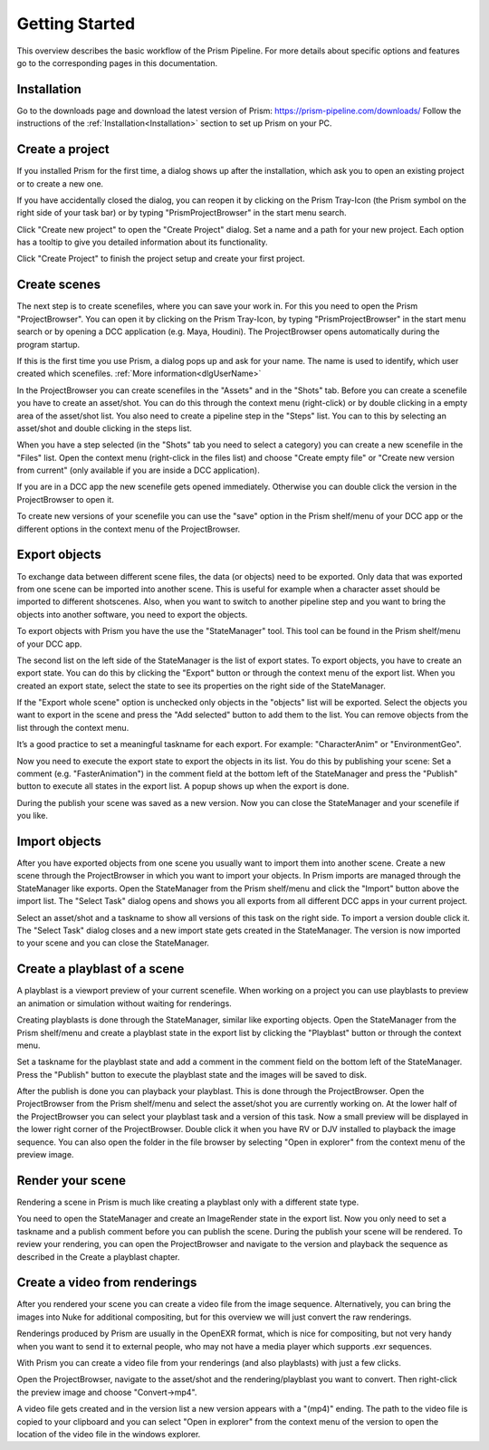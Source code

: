 Getting Started
*****************

This overview describes the basic workflow of the Prism Pipeline. For more details about specific options and features go to the corresponding pages in this documentation.


Installation
===================

Go to the downloads page and download the latest version of Prism: https://prism-pipeline.com/downloads/
Follow the instructions of the :ref:`Installation<Installation>` section to set up Prism on your PC.


Create a project
===================
If you installed Prism for the first time, a dialog shows up after the installation, which ask you to open an existing project or to create a new one.

.. image:: images/noProject.png

If you have accidentally closed the dialog, you can reopen it by clicking on the Prism Tray-Icon (the Prism symbol on the right side of your task bar) or by typing "PrismProjectBrowser" in the start menu search.

Click "Create new project" to open the "Create Project" dialog. Set a name and a path for your new project. Each option has a tooltip to give you detailed information about its functionality.

.. image:: images/CreateProject.png

Click "Create Project" to finish the project setup and create your first project.


Create scenes
===================

The next step is to create scenefiles, where you can save your work in. For this you need to open the Prism "ProjectBrowser". You can open it by clicking on the Prism Tray-Icon, by typing "PrismProjectBrowser" in the start menu search or by opening a DCC application (e.g. Maya, Houdini). The ProjectBrowser opens automatically during the program startup.

If this is the first time you use Prism, a dialog pops up and ask for your name. The name is used to identify, which user created which scenefiles. :ref:`More information<dlgUserName>`

.. image:: images/username.png

In the ProjectBrowser you can create scenefiles in the "Assets" and in the "Shots" tab. Before you can create a scenefile you have to create an asset/shot. You can do this through the context menu (right-click) or by double clicking in a empty area of the asset/shot list. You also need to create a pipeline step in the "Steps" list. You can to this by selecting an asset/shot and double clicking in the steps list.

When you have a step selected (in the "Shots" tab you need to select a category) you can create a new scenefile in the "Files" list. Open the context menu (right-click in the files list) and choose "Create empty file" or "Create new version from current" (only available if you are inside a DCC application).

.. image:: images/sceneCreated.png

If you are in a DCC app the new scenefile gets opened immediately. Otherwise you can double click the version in the ProjectBrowser to open it.

To create new versions of your scenefile you can use the "save" option in the Prism shelf/menu of your DCC app or the different options in the context menu of the ProjectBrowser.


Export objects
===================

To exchange data between different scene files, the data (or objects) need to be exported. Only data that was exported from one scene can be imported into another scene. This is useful for example when a character asset should be imported to different shotscenes. Also, when you want to switch to another pipeline step and you want to bring the objects into another software, you need to export the objects.

To export objects with Prism you have the use the "StateManager" tool. This tool can be found in the Prism shelf/menu of your DCC app.

.. image:: images/mayaShelf.png

The second list on the left side of the StateManager is the list of export states. To export objects, you have to create an export state. You can do this by clicking the "Export" button or through the context menu of the export list. When you created an export state, select the state to see its properties on the right side of the StateManager.

.. image:: images/statemanager.png

If the "Export whole scene" option is unchecked only objects in the "objects" list will be exported. Select the objects you want to export in the scene and press the "Add selected" button to add them to the list. You can remove objects from the list through the context menu.

It’s a good practice to set a meaningful taskname for each export. For example: "CharacterAnim" or "EnvironmentGeo".

Now you need to execute the export state to export the objects in its list. You do this by publishing your scene:
Set a comment (e.g. "FasterAnimation") in the comment field at the bottom left of the StateManager and press the "Publish" button to execute all states in the export list. A popup shows up when the export is done.

.. image:: images/publishExport.png

During the publish your scene was saved as a new version. Now you can close the StateManager and your scenefile if you like.


Import objects
===================

After you have exported objects from one scene you usually want to import them into another scene. Create a new scene through the ProjectBrowser in which you want to import your objects. In Prism imports are managed through the StateManager like exports. Open the StateManager from the Prism shelf/menu and click the "Import" button above the import list. The "Select Task" dialog opens and shows you all exports from all different DCC apps in your current project.

.. image:: images/selectTask.png

Select an asset/shot and a taskname to show all versions of this task on the right side. To import a version double click it. The "Select Task" dialog closes and a new import state gets created in the StateManager. The version is now imported to your scene and you can close the StateManager.


Create a playblast of a scene
======================================

A playblast is a viewport preview of your current scenefile. When working on a project you can use playblasts to preview an animation or simulation without waiting for renderings.

Creating playblasts is done through the StateManager, similar like exporting objects. Open the StateManager from the Prism shelf/menu and create a playblast state in the export list by clicking the "Playblast" button or through the context menu.

.. image:: images/playblast.png

Set a taskname for the playblast state and add a comment in the comment field on the bottom left of the StateManager. Press the "Publish" button to execute the playblast state and the images will be saved to disk.

After the publish is done you can playback your playblast. This is done through the ProjectBrowser. Open the ProjectBrowser from the Prism shelf/menu and select the asset/shot you are currently working on. At the lower half of the ProjectBrowser you can select your playblast task and a version of this task. Now a small preview will be displayed in the lower right corner of the ProjectBrowser. Double click it when you have RV or DJV installed to playback the image sequence. You can also open the folder in the file browser by selecting "Open in explorer" from the context menu of the preview image.

.. image:: images/pbreview.png


Render your scene
===================

Rendering a scene in Prism is much like creating a playblast only with a different state type.

You need to open the StateManager and create an ImageRender state in the export list. Now you only need to set a taskname and a publish comment before you can publish the scene. During the publish your scene will be rendered. To review your rendering, you can open the ProjectBrowser and navigate to the version and playback the sequence as described in the Create a playblast chapter.


Create a video from renderings
======================================

After you rendered your scene you can create a video file from the image sequence. Alternatively, you can bring the images into Nuke for additional compositing, but for this overview we will just convert the raw renderings.

Renderings produced by Prism are usually in the OpenEXR format, which is nice for compositing, but not very handy when you want to send it to external people, who may not have a media player which supports .exr sequences.

With Prism you can create a video file from your renderings (and also playblasts) with just a few clicks.

Open the ProjectBrowser, navigate to the asset/shot and the rendering/playblast you want to convert. Then right-click the preview image and choose "Convert->mp4".

.. image:: images/convert.png

A video file gets created and in the version list a new version appears with a "(mp4)" ending. The path to the video file is copied to your clipboard and you can select "Open in explorer" from the context menu of the version to open the location of the video file in the windows explorer.

